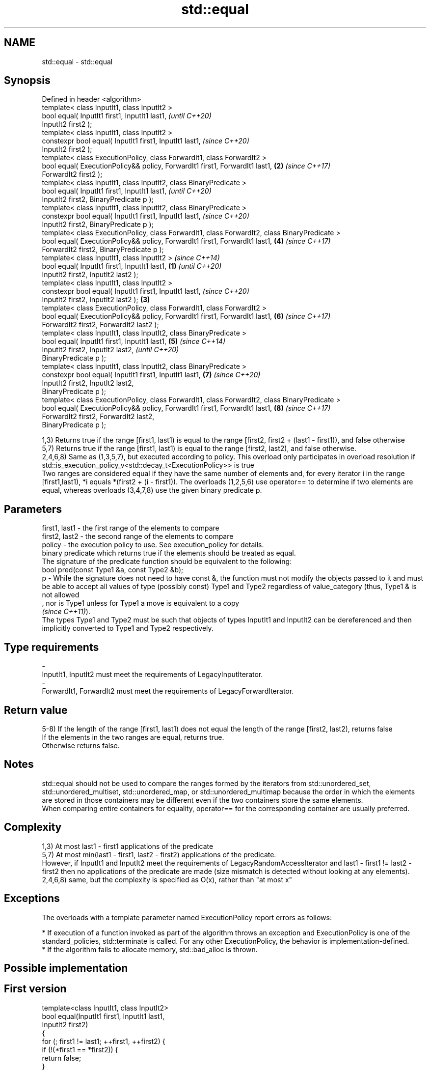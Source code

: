 .TH std::equal 3 "2020.03.24" "http://cppreference.com" "C++ Standard Libary"
.SH NAME
std::equal \- std::equal

.SH Synopsis

  Defined in header <algorithm>
  template< class InputIt1, class InputIt2 >
  bool equal( InputIt1 first1, InputIt1 last1,                                                         \fI(until C++20)\fP
  InputIt2 first2 );
  template< class InputIt1, class InputIt2 >
  constexpr bool equal( InputIt1 first1, InputIt1 last1,                                               \fI(since C++20)\fP
  InputIt2 first2 );
  template< class ExecutionPolicy, class ForwardIt1, class ForwardIt2 >
  bool equal( ExecutionPolicy&& policy, ForwardIt1 first1, ForwardIt1 last1,                       \fB(2)\fP \fI(since C++17)\fP
  ForwardIt2 first2 );
  template< class InputIt1, class InputIt2, class BinaryPredicate >
  bool equal( InputIt1 first1, InputIt1 last1,                                                                       \fI(until C++20)\fP
  InputIt2 first2, BinaryPredicate p );
  template< class InputIt1, class InputIt2, class BinaryPredicate >
  constexpr bool equal( InputIt1 first1, InputIt1 last1,                                                             \fI(since C++20)\fP
  InputIt2 first2, BinaryPredicate p );
  template< class ExecutionPolicy, class ForwardIt1, class ForwardIt2, class BinaryPredicate >
  bool equal( ExecutionPolicy&& policy, ForwardIt1 first1, ForwardIt1 last1,                           \fB(4)\fP           \fI(since C++17)\fP
  ForwardIt2 first2, BinaryPredicate p );
  template< class InputIt1, class InputIt2 >                                                                                       \fI(since C++14)\fP
  bool equal( InputIt1 first1, InputIt1 last1,                                                 \fB(1)\fP                                 \fI(until C++20)\fP
  InputIt2 first2, InputIt2 last2 );
  template< class InputIt1, class InputIt2 >
  constexpr bool equal( InputIt1 first1, InputIt1 last1,                                                                           \fI(since C++20)\fP
  InputIt2 first2, InputIt2 last2 );                                                               \fB(3)\fP
  template< class ExecutionPolicy, class ForwardIt1, class ForwardIt2 >
  bool equal( ExecutionPolicy&& policy, ForwardIt1 first1, ForwardIt1 last1,                                         \fB(6)\fP           \fI(since C++17)\fP
  ForwardIt2 first2, ForwardIt2 last2 );
  template< class InputIt1, class InputIt2, class BinaryPredicate >
  bool equal( InputIt1 first1, InputIt1 last1,                                                         \fB(5)\fP                                        \fI(since C++14)\fP
  InputIt2 first2, InputIt2 last2,                                                                                                                \fI(until C++20)\fP
  BinaryPredicate p );
  template< class InputIt1, class InputIt2, class BinaryPredicate >
  constexpr bool equal( InputIt1 first1, InputIt1 last1,                                                             \fB(7)\fP                          \fI(since C++20)\fP
  InputIt2 first2, InputIt2 last2,
  BinaryPredicate p );
  template< class ExecutionPolicy, class ForwardIt1, class ForwardIt2, class BinaryPredicate >
  bool equal( ExecutionPolicy&& policy, ForwardIt1 first1, ForwardIt1 last1,                                                       \fB(8)\fP            \fI(since C++17)\fP
  ForwardIt2 first2, ForwardIt2 last2,
  BinaryPredicate p );

  1,3) Returns true if the range [first1, last1) is equal to the range [first2, first2 + (last1 - first1)), and false otherwise
  5,7) Returns true if the range [first1, last1) is equal to the range [first2, last2), and false otherwise.
  2,4,6,8) Same as (1,3,5,7), but executed according to policy. This overload only participates in overload resolution if std::is_execution_policy_v<std::decay_t<ExecutionPolicy>> is true
  Two ranges are considered equal if they have the same number of elements and, for every iterator i in the range [first1,last1), *i equals *(first2 + (i - first1)). The overloads (1,2,5,6) use operator== to determine if two elements are equal, whereas overloads (3,4,7,8) use the given binary predicate p.

.SH Parameters


  first1, last1 - the first range of the elements to compare
  first2, last2 - the second range of the elements to compare
  policy        - the execution policy to use. See execution_policy for details.
                  binary predicate which returns true if the elements should be treated as equal.
                  The signature of the predicate function should be equivalent to the following:
                  bool pred(const Type1 &a, const Type2 &b);
  p             - While the signature does not need to have const &, the function must not modify the objects passed to it and must be able to accept all values of type (possibly const) Type1 and Type2 regardless of value_category (thus, Type1 & is not allowed
                  , nor is Type1 unless for Type1 a move is equivalent to a copy
                  \fI(since C++11)\fP).
                  The types Type1 and Type2 must be such that objects of types InputIt1 and InputIt2 can be dereferenced and then implicitly converted to Type1 and Type2 respectively. 
.SH Type requirements
  -
  InputIt1, InputIt2 must meet the requirements of LegacyInputIterator.
  -
  ForwardIt1, ForwardIt2 must meet the requirements of LegacyForwardIterator.


.SH Return value

  5-8) If the length of the range [first1, last1) does not equal the length of the range [first2, last2), returns false
  If the elements in the two ranges are equal, returns true.
  Otherwise returns false.

.SH Notes

  std::equal should not be used to compare the ranges formed by the iterators from std::unordered_set, std::unordered_multiset, std::unordered_map, or std::unordered_multimap because the order in which the elements are stored in those containers may be different even if the two containers store the same elements.
  When comparing entire containers for equality, operator== for the corresponding container are usually preferred.

.SH Complexity

  1,3) At most last1 - first1 applications of the predicate
  5,7) At most min(last1 - first1, last2 - first2) applications of the predicate.
  However, if InputIt1 and InputIt2 meet the requirements of LegacyRandomAccessIterator and last1 - first1 != last2 - first2 then no applications of the predicate are made (size mismatch is detected without looking at any elements).
  2,4,6,8) same, but the complexity is specified as O(x), rather than "at most x"

.SH Exceptions

  The overloads with a template parameter named ExecutionPolicy report errors as follows:

  * If execution of a function invoked as part of the algorithm throws an exception and ExecutionPolicy is one of the standard_policies, std::terminate is called. For any other ExecutionPolicy, the behavior is implementation-defined.
  * If the algorithm fails to allocate memory, std::bad_alloc is thrown.


.SH Possible implementation


.SH First version

    template<class InputIt1, class InputIt2>
    bool equal(InputIt1 first1, InputIt1 last1,
               InputIt2 first2)
    {
        for (; first1 != last1; ++first1, ++first2) {
            if (!(*first1 == *first2)) {
                return false;
            }
        }
        return true;
    }

.SH Second version

    template<class InputIt1, class InputIt2, class BinaryPredicate>
    bool equal(InputIt1 first1, InputIt1 last1,
               InputIt2 first2, BinaryPredicate p)
    {
        for (; first1 != last1; ++first1, ++first2) {
            if (!p(*first1, *first2)) {
                return false;
            }
        }
        return true;
    }



.SH Example

  The following code uses equal() to test if a string is a palindrome
  
// Run this code

    #include <algorithm>
    #include <iostream>
    #include <string>

    bool is_palindrome(const std::string& s)
    {
        return std::equal(s.begin(), s.begin() + s.size()/2, s.rbegin());
    }

    void test(const std::string& s)
    {
        std::cout << "\\"" << s << "\\" "
            << (is_palindrome(s) ? "is" : "is not")
            << " a palindrome\\n";
    }

    int main()
    {
        test("radar");
        test("hello");
    }

.SH Output:

    "radar" is a palindrome
    "hello" is not a palindrome


.SH See Also



  find
  find_if
  find_if_not             finds the first element satisfying specific criteria
                          \fI(function template)\fP


  \fI(C++11)\fP
                          returns true if one range is lexicographically less than another
  lexicographical_compare \fI(function template)\fP
                          finds the first position where two ranges differ
  mismatch                \fI(function template)\fP
                          searches for a range of elements
  search                  \fI(function template)\fP




